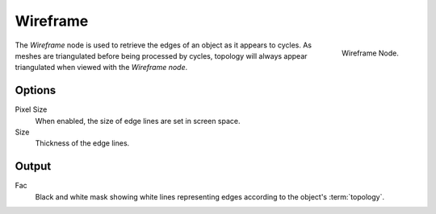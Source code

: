 
*********
Wireframe
*********

.. figure:: /images/cycles_nodes_wireframe.png
   :align: right

   Wireframe Node.

The *Wireframe* node is used to retrieve the edges of an object as it appears to cycles.
As meshes are triangulated before being processed by cycles,
topology will always appear triangulated when viewed with the *Wireframe node*.


Options
=======

Pixel Size
   When enabled, the size of edge lines are set in screen space.
Size
   Thickness of the edge lines.


Output
======

Fac
   Black and white mask showing white lines representing edges according to the object's :term:`topology`.
